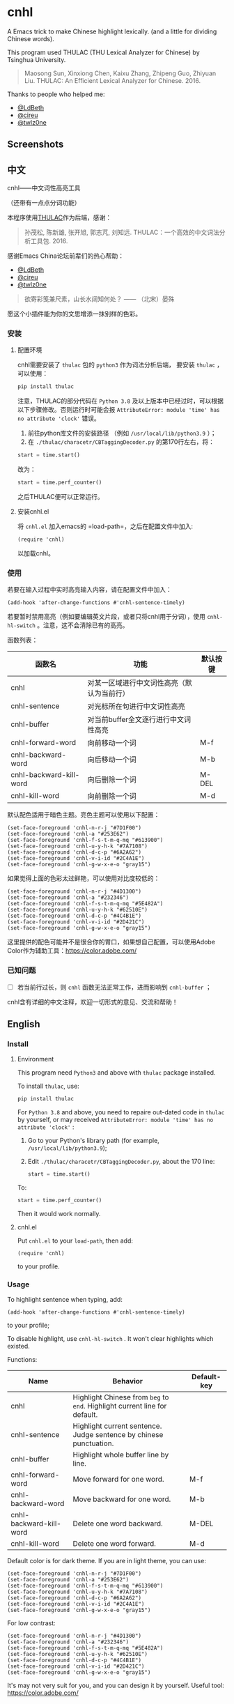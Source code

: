 * cnhl
A Emacs trick to make Chinese highlight lexically.
(and a little for dividing Chinese words).

This program used THULAC (THU Lexical Analyzer for Chinese) by Tsinghua University.

#+BEGIN_QUOTE
Maosong Sun, Xinxiong Chen, Kaixu Zhang, Zhipeng Guo, Zhiyuan Liu. THULAC: An Efficient Lexical Analyzer for Chinese. 2016.
#+END_QUOTE

Thanks to people who helped me:
- [[http://ldbeth.sdf.org/][@LdBeth]]
- [[https://citreu.gitlab.io/][@cireu]]
- [[https://emacs-china.org/u/twlz0ne][@twlz0ne]]


** Screenshots
[[file:screenshots/4.png]]
[[file:screenshots/3.png]]
[[file:screenshots/1.png]]
[[file:screenshots/2.png]]

** 中文

cnhl——中文词性高亮工具

（还带有一点点分词功能）

本程序使用[[http://thulac.thunlp.org/][THULAC]]作为后端，感谢：

#+BEGIN_QUOTE
孙茂松, 陈新雄, 张开旭, 郭志芃, 刘知远. THULAC：一个高效的中文词法分析工具包. 2016.
#+END_QUOTE
感谢Emacs China论坛前辈们的热心帮助：
- [[http://ldbeth.sdf.org/][@LdBeth]]
- [[https://citreu.gitlab.io/][@cireu]]
- [[https://emacs-china.org/u/twlz0ne][@twlz0ne]]



#+BEGIN_QUOTE
欲寄彩笺兼尺素，山长水阔知何处？ —— （北宋）晏殊
#+END_QUOTE
愿这个小插件能为你的文思增添一抹别样的色彩。

*** 安装
**** 配置环境

cnhl需要安装了 =thulac= 包的 =python3= 作为词法分析后端，
要安装 =thulac= ，可以使用：
#+BEGIN_SRC bash
  pip install thulac
#+END_SRC

注意，THULAC的部分代码在 =Python 3.8= 及以上版本中已经过时，可以根据以下步骤修改。否则运行时可能会报 =AttributeError: module 'time' has no attribute 'clock'= 错误。
1. 前往python库文件的安装路径 （例如 =/usr/local/lib/python3.9= ）；
2. 在 =./thulac/characetr/CBTaggingDecoder.py= 的第170行左右，将：


#+BEGIN_SRC python
  start = time.start()
#+END_SRC
改为：
#+BEGIN_SRC python
  start = time.perf_counter()
#+END_SRC
之后THULAC便可以正常运行。

**** 安装cnhl.el

将 =cnhl.el= 加入emacs的 =load-path=，之后在配置文件中加入:
#+BEGIN_SRC elisp
  (require 'cnhl)
#+END_SRC
以加载cnhl。

*** 使用

若要在输入过程中实时高亮输入内容，请在配置文件中加入：
#+BEGIN_SRC elisp
  (add-hook 'after-change-functions #'cnhl-sentence-timely)
#+END_SRC


若要暂时禁用高亮（例如要编辑英文片段，或者只将cnhl用于分词），使用 =cnhl-hl-switch= 。注意，这不会清除已有的高亮。


函数列表：
| 函数名                  | 功能                                       | 默认按键 |
|-------------------------+--------------------------------------------+----------|
| cnhl                    | 对某一区域进行中文词性高亮（默认为当前行） |          |
| cnhl-sentence           | 对光标所在句进行中文词性高亮               |          |
| cnhl-buffer             | 对当前buffer全文逐行进行中文词性高亮       |          |
| cnhl-forward-word       | 向前移动一个词                             | M-f      |
| cnhl-backward-word      | 向后移动一个词                             | M-b      |
| cnhl-backward-kill-word | 向后删除一个词                             | M-DEL    |
| cnhl-kill-word          | 向前删除一个词                             | M-d      |

默认配色适用于暗色主题。亮色主题可以使用以下配置：
#+BEGIN_SRC elisp
  (set-face-foreground 'cnhl-n-r-j "#7D1F00")
  (set-face-foreground 'cnhl-a "#253E62")
  (set-face-foreground 'cnhl-f-s-t-m-q-mq "#613900")
  (set-face-foreground 'cnhl-u-y-h-k "#7A7108")
  (set-face-foreground 'cnhl-d-c-p "#6A2A62")
  (set-face-foreground 'cnhl-v-i-id "#2C4A1E")
  (set-face-foreground 'cnhl-g-w-x-e-o "gray15")
#+END_SRC

如果觉得上面的色彩太过鲜艳，可以使用对比度较低的：
#+BEGIN_SRC elisp
  (set-face-foreground 'cnhl-n-r-j "#4D1300")
  (set-face-foreground 'cnhl-a "#232346")
  (set-face-foreground 'cnhl-f-s-t-m-q-mq "#5E482A")
  (set-face-foreground 'cnhl-u-y-h-k "#62510E")
  (set-face-foreground 'cnhl-d-c-p "#4C4B1E")
  (set-face-foreground 'cnhl-v-i-id "#2D421C")
  (set-face-foreground 'cnhl-g-w-x-e-o "gray15")
#+END_SRC

这里提供的配色可能并不是很合你的胃口，如果想自己配置，可以使用Adobe Color作为辅助工具：[[https://color.adobe.com/]]

*** 已知问题
- [ ] 若当前行过长，则 =cnhl= 函数无法正常工作，进而影响到 =cnhl-buffer= ；


cnhl含有详细的中文注释，欢迎一切形式的意见、交流和帮助！

** English
*** Install
**** Environment
This program need =Python3= and above with =thulac= package installed.

To install =thulac=, use:
#+BEGIN_SRC bash
  pip install thulac
#+END_SRC

For =Python 3.8= and above, you need to repaire out-dated code in =thulac= by yourself,
or may received =AttributeError: module 'time' has no attribute 'clock'= :
1. Go to your Python's library path (for example, =/usr/local/lib/python3.9=);
2. Edit =./thulac/characetr/CBTaggingDecoder.py=, about the 170 line:
   #+BEGIN_SRC python
     start = time.start()
#+END_SRC
To:
#+BEGIN_SRC python
  start = time.perf_counter()
#+END_SRC
Then it would work normally.

**** cnhl.el
Put =cnhl.el= to your =load-path=, then add:
#+BEGIN_SRC elisp
  (require 'cnhl)
#+END_SRC
to your profile.

*** Usage
To highlight sentence when typing, add:
#+BEGIN_SRC elisp
  (add-hook 'after-change-functions #'cnhl-sentence-timely)
#+END_SRC
to your profile;


To disable highlight, use =cnhl-hl-switch= . It won't clear highlights which existed.


Functions:
| Name                    | Behavior                                                                   | Default-key |
|-------------------------+----------------------------------------------------------------------------+-------------|
| cnhl                    | Highlight Chinese from =beg= to =end=. Highlight current line for default. |             |
| cnhl-sentence           | Highlight current sentence. Judge sentence by chinese punctuation.         |             |
| cnhl-buffer             | Highlight whole buffer line by line.                                       |             |
| cnhl-forward-word       | Move forward for one word.                                                 | M-f         |
| cnhl-backward-word      | Move backward for one word.                                                | M-b         |
| cnhl-backward-kill-word | Delete one word backward.                                                  | M-DEL       |
| cnhl-kill-word          | Delete one word forward.                                                   | M-d         |

Default color is for dark theme. If you are in light theme, you can use:
#+BEGIN_SRC elisp
  (set-face-foreground 'cnhl-n-r-j "#7D1F00")
  (set-face-foreground 'cnhl-a "#253E62")
  (set-face-foreground 'cnhl-f-s-t-m-q-mq "#613900")
  (set-face-foreground 'cnhl-u-y-h-k "#7A7108")
  (set-face-foreground 'cnhl-d-c-p "#6A2A62")
  (set-face-foreground 'cnhl-v-i-id "#2C4A1E")
  (set-face-foreground 'cnhl-g-w-x-e-o "gray15")
#+END_SRC

For low contrast:
#+BEGIN_SRC elisp
  (set-face-foreground 'cnhl-n-r-j "#4D1300")
  (set-face-foreground 'cnhl-a "#232346")
  (set-face-foreground 'cnhl-f-s-t-m-q-mq "#5E482A")
  (set-face-foreground 'cnhl-u-y-h-k "#62510E")
  (set-face-foreground 'cnhl-d-c-p "#4C4B1E")
  (set-face-foreground 'cnhl-v-i-id "#2D421C")
  (set-face-foreground 'cnhl-g-w-x-e-o "gray15")
#+END_SRC

It's may not very suit for you, and you can design it by yourself.
Useful tool: [[https://color.adobe.com/]]

